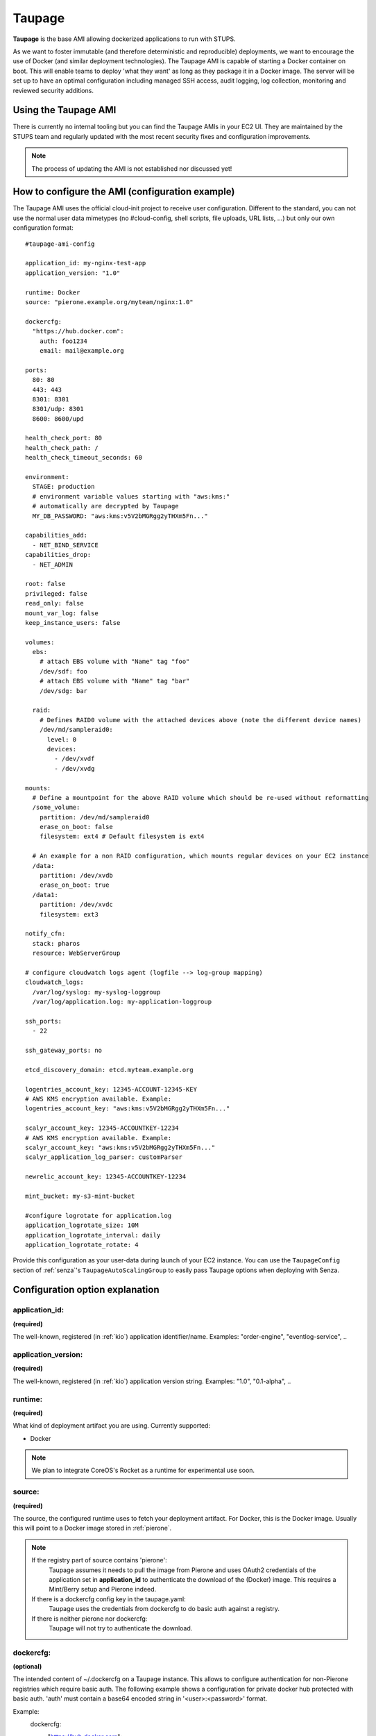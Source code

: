 .. _taupage:

=======
Taupage
=======

**Taupage** is the base AMI allowing dockerized applications to run with STUPS.

As we want to foster immutable (and therefore deterministic and reproducible) deployments, we want to encourage the use
of Docker (and similar deployment technologies). The Taupage AMI is capable of starting a Docker container on boot. This
will enable teams to deploy 'what they want' as long as they package it in a Docker image. The server will be
set up to have an optimal configuration including managed SSH access, audit logging, log collection, monitoring and
reviewed security additions.

Using the Taupage AMI
++++++++++++++++++++++

There is currently no internal tooling but you can find the Taupage AMIs in your EC2 UI. They are maintained by the
STUPS team and regularly updated with the most recent security fixes and configuration improvements.

.. NOTE::
   The process of updating the AMI is not established nor discussed yet!

How to configure the AMI (configuration example)
++++++++++++++++++++++++++++++++++++++++++++++++

The Taupage AMI uses the official cloud-init project to receive user configuration. Different to the standard, you can
not use the normal user data mimetypes (no #cloud-config, shell scripts, file uploads, URL lists, ...) but only our own
configuration format::

   #taupage-ami-config

   application_id: my-nginx-test-app
   application_version: "1.0"

   runtime: Docker
   source: "pierone.example.org/myteam/nginx:1.0"

   dockercfg:
     "https://hub.docker.com":
       auth: foo1234
       email: mail@example.org

   ports:
     80: 80
     443: 443
     8301: 8301
     8301/udp: 8301
     8600: 8600/upd

   health_check_port: 80
   health_check_path: /
   health_check_timeout_seconds: 60

   environment:
     STAGE: production
     # environment variable values starting with "aws:kms:"
     # automatically are decrypted by Taupage
     MY_DB_PASSWORD: "aws:kms:v5V2bMGRgg2yTHXm5Fn..."

   capabilities_add:
     - NET_BIND_SERVICE
   capabilities_drop:
     - NET_ADMIN

   root: false
   privileged: false
   read_only: false
   mount_var_log: false
   keep_instance_users: false

   volumes:
     ebs:
       # attach EBS volume with "Name" tag "foo"
       /dev/sdf: foo
       # attach EBS volume with "Name" tag "bar"
       /dev/sdg: bar

     raid:
       # Defines RAID0 volume with the attached devices above (note the different device names)
       /dev/md/sampleraid0:
         level: 0
         devices:
           - /dev/xvdf
           - /dev/xvdg

   mounts:
     # Define a mountpoint for the above RAID volume which should be re-used without reformatting
     /some_volume:
       partition: /dev/md/sampleraid0
       erase_on_boot: false
       filesystem: ext4 # Default filesystem is ext4

     # An example for a non RAID configuration, which mounts regular devices on your EC2 instance
     /data:
       partition: /dev/xvdb
       erase_on_boot: true
     /data1:
       partition: /dev/xvdc
       filesystem: ext3

   notify_cfn:
     stack: pharos
     resource: WebServerGroup

   # configure cloudwatch logs agent (logfile --> log-group mapping)
   cloudwatch_logs:
     /var/log/syslog: my-syslog-loggroup
     /var/log/application.log: my-application-loggroup

   ssh_ports:
     - 22

   ssh_gateway_ports: no

   etcd_discovery_domain: etcd.myteam.example.org

   logentries_account_key: 12345-ACCOUNT-12345-KEY
   # AWS KMS encryption available. Example:
   logentries_account_key: "aws:kms:v5V2bMGRgg2yTHXm5Fn..."

   scalyr_account_key: 12345-ACCOUNTKEY-12234
   # AWS KMS encryption available. Example:
   scalyr_account_key: "aws:kms:v5V2bMGRgg2yTHXm5Fn..."
   scalyr_application_log_parser: customParser

   newrelic_account_key: 12345-ACCOUNTKEY-12234

   mint_bucket: my-s3-mint-bucket

   #configure logrotate for application.log
   application_logrotate_size: 10M
   application_logrotate_interval: daily
   application_logrotate_rotate: 4


Provide this configuration as your user-data during launch of your EC2 instance.
You can use the ``TaupageConfig`` section of :ref:`senza`'s ``TaupageAutoScalingGroup``
to easily pass Taupage options when deploying with Senza.

Configuration option explanation
++++++++++++++++++++++++++++++++

application_id:
---------------

**(required)**

The well-known, registered (in :ref:`kio`) application identifier/name. Examples: "order-engine", "eventlog-service", ..

application_version:
--------------------

**(required)**

The well-known, registered (in :ref:`kio`) application version string. Examples: "1.0", "0.1-alpha", ..

runtime:
--------

**(required)**

What kind of deployment artifact you are using. Currently supported:

* Docker

.. NOTE::
   We plan to integrate CoreOS's Rocket as a runtime for experimental use soon.

source:
-------

**(required)**

The source, the configured runtime uses to fetch your deployment artifact. For Docker, this is the Docker image.
Usually this will point to a Docker image stored in :ref:`pierone`.

.. NOTE::
   If the registry part of source contains 'pierone':
     Taupage assumes it needs to pull the image from Pierone and uses OAuth2 credentials of the application set in **application_id** to authenticate the download of the (Docker) image. This requires a Mint/Berry setup and Pierone indeed.
   If there is a dockercfg config key in the taupage.yaml:
     Taupage uses the credentials from dockercfg to do basic auth against a registry.
   If there is neither pierone nor dockercfg:
     Taupage will not try to authenticate the download.

dockercfg:
----------

**(optional)**

The intended content of ~/.dockercfg on a Taupage instance. This allows to configure authentication for non-Pierone registries which require basic auth.
The following example shows a configuration for private docker hub protected with basic auth. 'auth' must contain a base64 encoded string in '<user>:<password>' format.

Example:
  dockercfg:
    "https://hub.docker.com":
      auth: <base64 encoded user:password>

      email: mail@example.org

ports:
------

**(optional, default: no ports open)**

A map of all ports that have to be opened from the container. The key is the public server port to open and its value is the original port in your container. By default only TCP ports are opened. If you want to open UDP ports, you have to specify UDP protocol as a part of value or key::

   ports:
     8301: 8301  # open 8301 tcp port
     8301/udp: 8301  # open 8301 udp port
     8600: 8600/upd  # open 8600 udp port

health_check_path:
------------------

**(optional)**

HTTP path to check for status code 200. Taupage will wait at most ``health_check_timeout_seconds`` (default: 60) until the health check endpoint becomes OK.
The health check port is using the first port from ``ports`` or can be overwritten with ``health_check_port``.


environment:
------------

**(optional)**

A map of environment variables to set. Environment variable values starting with "aws:kms:" are automatically decrypted by Taupage using KMS (IAM role needs to allow decryption with the used KMS key).

To create a key on kms see `here <http://docs.aws.amazon.com/kms/latest/developerguide/create-keys.html>`_.
After this, `install the kmsclient <https://github.com/zalando/kmsclient>`_ and follow the instructions to encrypt a value using the created key.
Following this, add the encrypted value to the environment variable in the format "aws:kms:<encrypted_value>"

Example::

    environment:
      STAGE: production
      # environment variable values starting with "aws:kms:"
      # automatically are decrypted by Taupage
      MY_DB_PASSWORD: "aws:kms:v5V2bMGRgg2yTHXm5Fn..."

capabilities_add:
-----------------

**(optional)**

A list of capabilities to add to the execution (without the CAP_ prefix). See
http://man7.org/linux/man-pages/man7/capabilities.7.html for available capabilities.

capabilities_drop:
------------------

**(optional)**

A list of capabilities to drop of the execution (without the CAP_ prefix). See
http://man7.org/linux/man-pages/man7/capabilities.7.html for available capabilities.

hostname:
---------

**(optional)**

TBD, Users can define hostname by themselves

networking:
-----------

**(optional)**

A type of networking to tell how docker networks a container. See
https://docs.docker.com/articles/networking/#how-docker-networks-a-container for details.

Options are:
  * bridge (default)
  * host (This option also passes the hostname/instance name to the Docker container)
  * container:NAME_or_ID
  * none

root:
-----

**(optional, default: false)**

Specifies, if the container has to run as root. By default, containers run as an unprivileged user. See the
**capabilities_add** and prefer it always. This is only the last resort.

privileged:
-----------

**(optional, default: false)**

The container will run with --privileged option.
See https://docs.docker.com/reference/run/#runtime-privilege-linux-capabilities-and-lxc-configuration for more details.

read_only:
-----------

**(optional, default: false)**

The container will run with --read-only option.
Mount the container's root filesystem as read only.

mount_var_log:
-----------

**(optional, default: false)**

This will mount /var/log into the Docker container as read-only.

keep_instance_users:
--------------------

**(optional, default: false)**

This option allows you to keep the users on the instance, created by AWS.
The ubuntu user, it's authorized_keys and the root users authorized_keys will be deleted.
Access to the instances will be granted via Even&Odd.
See https://docs.stups.io/en/latest/user-guide/ssh-access.html for more.

volumes:
--------

**(optional)**

Allows you to configure volumes that can later be mounted. Volumes accepts two sub-configurations - **EBS** and **RAID**.

EBS
^^^

The EBS sub-configuration expects key-value pairs of device name to EBS volumes. The "Name" tag is used to find the volumes.

Sample EBS volume configuration::

     ebs:
       /dev/sdf: solr-repeater-volume
       /dev/sdg: backup-volume


.. NOTE::
   You also have to create a **IAM Role** for this. Resource can be "*" or the ARN of the Volume ( arn:aws:ec2:region:account:volume/volume-id ).



IAM-Role::

     {
       "Version": "2012-10-17",
       "Statement": [
         {
           "Sid": "TaupageVolumeAccess",
           "Effect": "Allow",
           "Action": [
               "ec2:AttachVolume",
               "ec2:DescribeVolumes"
           ],
           "Resource": [
               "*"
           ]
         }
       ]
     }

RAID
^^^^

The RAID sub-configuration allows you to describe RAID volumes by specifying the device name, usually */dev/md/your-raid-name*, and
all of the required RAID definitions.

You need to provide the RAID **level** and a collection of, at least, 2 **devices** to build your
RAID volume. The amount of devices is dependent on the RAID level. See http://en.wikipedia.org/wiki/Standard_RAID_levels#Comparison

Sample RAID volume configuration::

     raid:
       /dev/md/solr-repeater:
         level: 5
         devices:
           - /dev/xvdf
           - /dev/xvdg
           - /dev/xvdh

.. NOTE::
   EBS volumes are always attached first. This way you can use them in your RAID definitions.
   But it doesn't necessarily makes sense to use them in a RAID configuration, since AWS already mirrors them internally.

   Depending on your instance virtualisation type, the final device names can be slightly different. Please refer to:

       * `AWS EC2 Block Device Mapping <http://docs.aws.amazon.com/AWSEC2/latest/UserGuide/block-device-mapping-concepts.html>`_
       * `AWS EC2 Device Naming on Linux Instances <http://docs.aws.amazon.com/AWSEC2/latest/UserGuide/device_naming.html>`_

mounts:
-------

**(optional)**

A map of mount targets and their configurations. A mount target configuration has a **partition** to reference the volume, which can be
defined in the **volumes** section. It is possible to specify a **erase_on_boot** flag which determines is such partition should always
be initialized on boot. This setting defaults to false.

Whenever a partition is initialized is will be formatted using the **filesystem** setting. If unspecified it will be formatted as ext4. If **options** setting is specified, its value will be provided to the command to mount the partition. If the **root** setting is false (that's the default) the filesystem will be initialized with the internal unprivileged user as its owner. The mount point permissions are set to provide read and write access to group and others in all cases. This allows the **runtime** application to use the volume for read and write.

Sample mounts configuration::

   mounts:
     /data/solr:
       partition: /dev/md/solr-repeater
       options: noatime,nodiratime,nobarrier
       erase_on_boot: false

.. WARNING::
   Volumes that are supposed to be re-used (and not follow the instance lifecycle) should be initialized in some other way, for ex., attaching it to another running instance and performing the required steps there only once.
   If the **erase_on_boot** flag is True it will always be initialized. Trying to reuse EBS volumes with this flag is a bit useless.


notify_cfn:
-----------

**(optional)**

Will send cloud formation the boot result if specified. If you specify it, you have to provide the **stack** name and
the stack **resource** with which this server was booted. This helps cloud formation to know, if starting you server
worked or not (else, it will run into a timeout, waiting for notifications to arrive).

If you would use the example stack
http://docs.aws.amazon.com/AWSCloudFormation/latest/UserGuide/example-templates-autoscaling.html
the resource name would be **WebServerGroup**.

cloudwatch_logs:
----------------

**(optional)**

Will configure the awslogs agent to stream logfiles to AWS Cloudwatch Logs service. One needs to define a mapping of logfiles to their destination loggroups.
There will be a stream for each instance in each configured logfile/loggroup.

Documentation for Cloudwatch Logs:
http://docs.aws.amazon.com/AmazonCloudWatch/latest/DeveloperGuide/WhatIsCloudWatchLogs.html

Example:
   cloudwatch_logs:
     /var/log/application.log: my-application-loggroup

Will configure the awslogs daemon to stream the /var/log/application.log file into the my-application-loggroup.

ssh_ports:
----------

**(optional, default: 22)**

List of SSH server ports. This option allows using alternative TCP ports for the OpenSSH server.
This is useful if an application (runtime container) wants to use the default SSH port.

ssh_gateway_ports:
------------------

**(optional)**

Adds `GatewayPorts` config line to sshd_config which specifies whether remote hosts are allowed to connect to local forwarded ports.
This is useful with value "yes" for example: `GatewayPorts yes` if reverse tunnel to the Taupage instance is needed.

etcd_discovery_domain:
----------------------

**(optional)**

DNS domain for `etcd`_ cluster discovery. Taupage will start a local etcd proxy if the ``etcd_discovery_domain`` is specified.
The proxy's HTTP endpoint is passed in the ``ETCD_URL`` environment variable to the application, i.e. ``curl $ETCD_URL/v2/keys/`` should `list all keys`_.
You need a running `etcd cluster with DNS registration`_ for this option to work.

.. _etcd: https://coreos.com/etcd/
.. _list all keys: https://coreos.com/etcd/docs/latest/api.html#listing-a-directory
.. _etcd cluster with DNS registration: https://github.com/zalando/spilo/tree/master/etcd-cluster-appliance


logentries_account_key:
-----------------------

**(optional)**

If you specify the Account Key from your logentries account, the Logentries Agent will be registered with your Account.
And the Agent will follow these logs:

  * /var/log/syslog
  * /var/log/auth.log
  * /var/log/application.log

You can get your Account Key from the Logentries Webinterface under /Account/Profile


scalyr_account_key
------------------

**(optional)**

If you provide the Scalyr AccountKey in the .yaml file, the agent of Scaylr will be installed and will follow these logs:

  * /var/log/syslog
  * /var/log/auth.log
  * /var/log/application.log

Our integration also provides some attributes you can search on Scalyr:

  * **$application_id**
  * **$application_version**
  * **$stack**
  * **$source**
  * **$image**

scalyr_application_log_parser
-----------------------------

**(optional)**

If the application.log format differs heavily between multiple applications the parser definition used by Scalyr can be overwritten here. The default value is `slf4j`.

newrelic_account_key
--------------------

**(optional)**

If you provide the NewRelic license key in the .yaml file, the newrelic-sysmond will be set up.

application_logrotate_*
-----------------------

**(optional)**

These are settings how logrotate will rotate your application.log file.


    **examples**::

        application_logrotate_size: 10M
        application_logrotate_interval: weekly
        application_logrotate_rotate: 4

    **explanation**:

  * **application_logrotate_filesize**
     * Log files are rotated when they grow bigger than size bytes. If size is followed by M, the size if assumed to be in megabytes. If the G suffix is used, the size is in gigabytes. If the k is used, the size is in kilobytes. So size 100, size 100k, and size 100M are all valid.
     * **Default: size is not set**
  * **application_logrotate_period**
     * the time interval when logs will be rotated, currently only daily, weekly, monthly, yearly is possible.
     * **Default: weekly**
  * **application_logrotate_rotate**
     * Log files are rotated count times before being removed or mailed to the address specified in a mail directive. If count is 0, old versions are removed rather than rotated.
     * **Default: 4**


Runtime environment
+++++++++++++++++++

By default, your application will run as an unprivileged user, see the 'root' option.

Taupage integrates :ref:`berry` and exposes the credentials file to your application. Your application will have access
to the environment variable 'CREDENTIALS_DIR', which points to a local directory, containing the 'user.json' and 'client.json' of
the :ref:`mint` API. This way, you can authenticate yourself to your own IAM solution so that it can obtain its own access
tokens.

Sending application mails
+++++++++++++++++++++++++

Mails which should be sent from applications can be sent out directly via Amazon SES.
The only thing you need to do is create an IAM user and receive SMTP credentials. This can be done directly in the SES menu.
Amazon already provides an example for Java: http://docs.aws.amazon.com/ses/latest/DeveloperGuide/send-using-smtp-java.html

In order to use SES for sending out mails into the world, you need to request a limit increase (100 = 50k mails/day) to get
your account out of the sandbox mode.

AMI internals
+++++++++++++

This section gives you an overview of customization, the Taupage AMI contains on top of the Ubuntu Cloud Images.

Docker application logging
--------------------------

Application logs by Docker containers are streamed to syslog via Docker's logging driver for syslog as described
in the Docker documentation: https://docs.docker.com/reference/run/#logging-driver-syslog

Managed SSH access
------------------

SSH access is managed with the :ref:`even` SSH access granting service. The AMI is set up to have automatic integration. Your
SSH key pair choice on AWS will be ignored - temporary access can only be gained via the granting service. All user
actions are logged for auditing reasons. See the :ref:`ssh-access` section in the User's Guide for details.

Building your own AMI
+++++++++++++++++++++

You can build your own Taupage AMI using the code from the repository on GitHub https://github.com/zalando-stups/taupage
In the repository you will find a configuration (config-stups-example.sh) file which you'll have to adjust to your needs.

See :ref:`taupage-ami-creation` for details.
